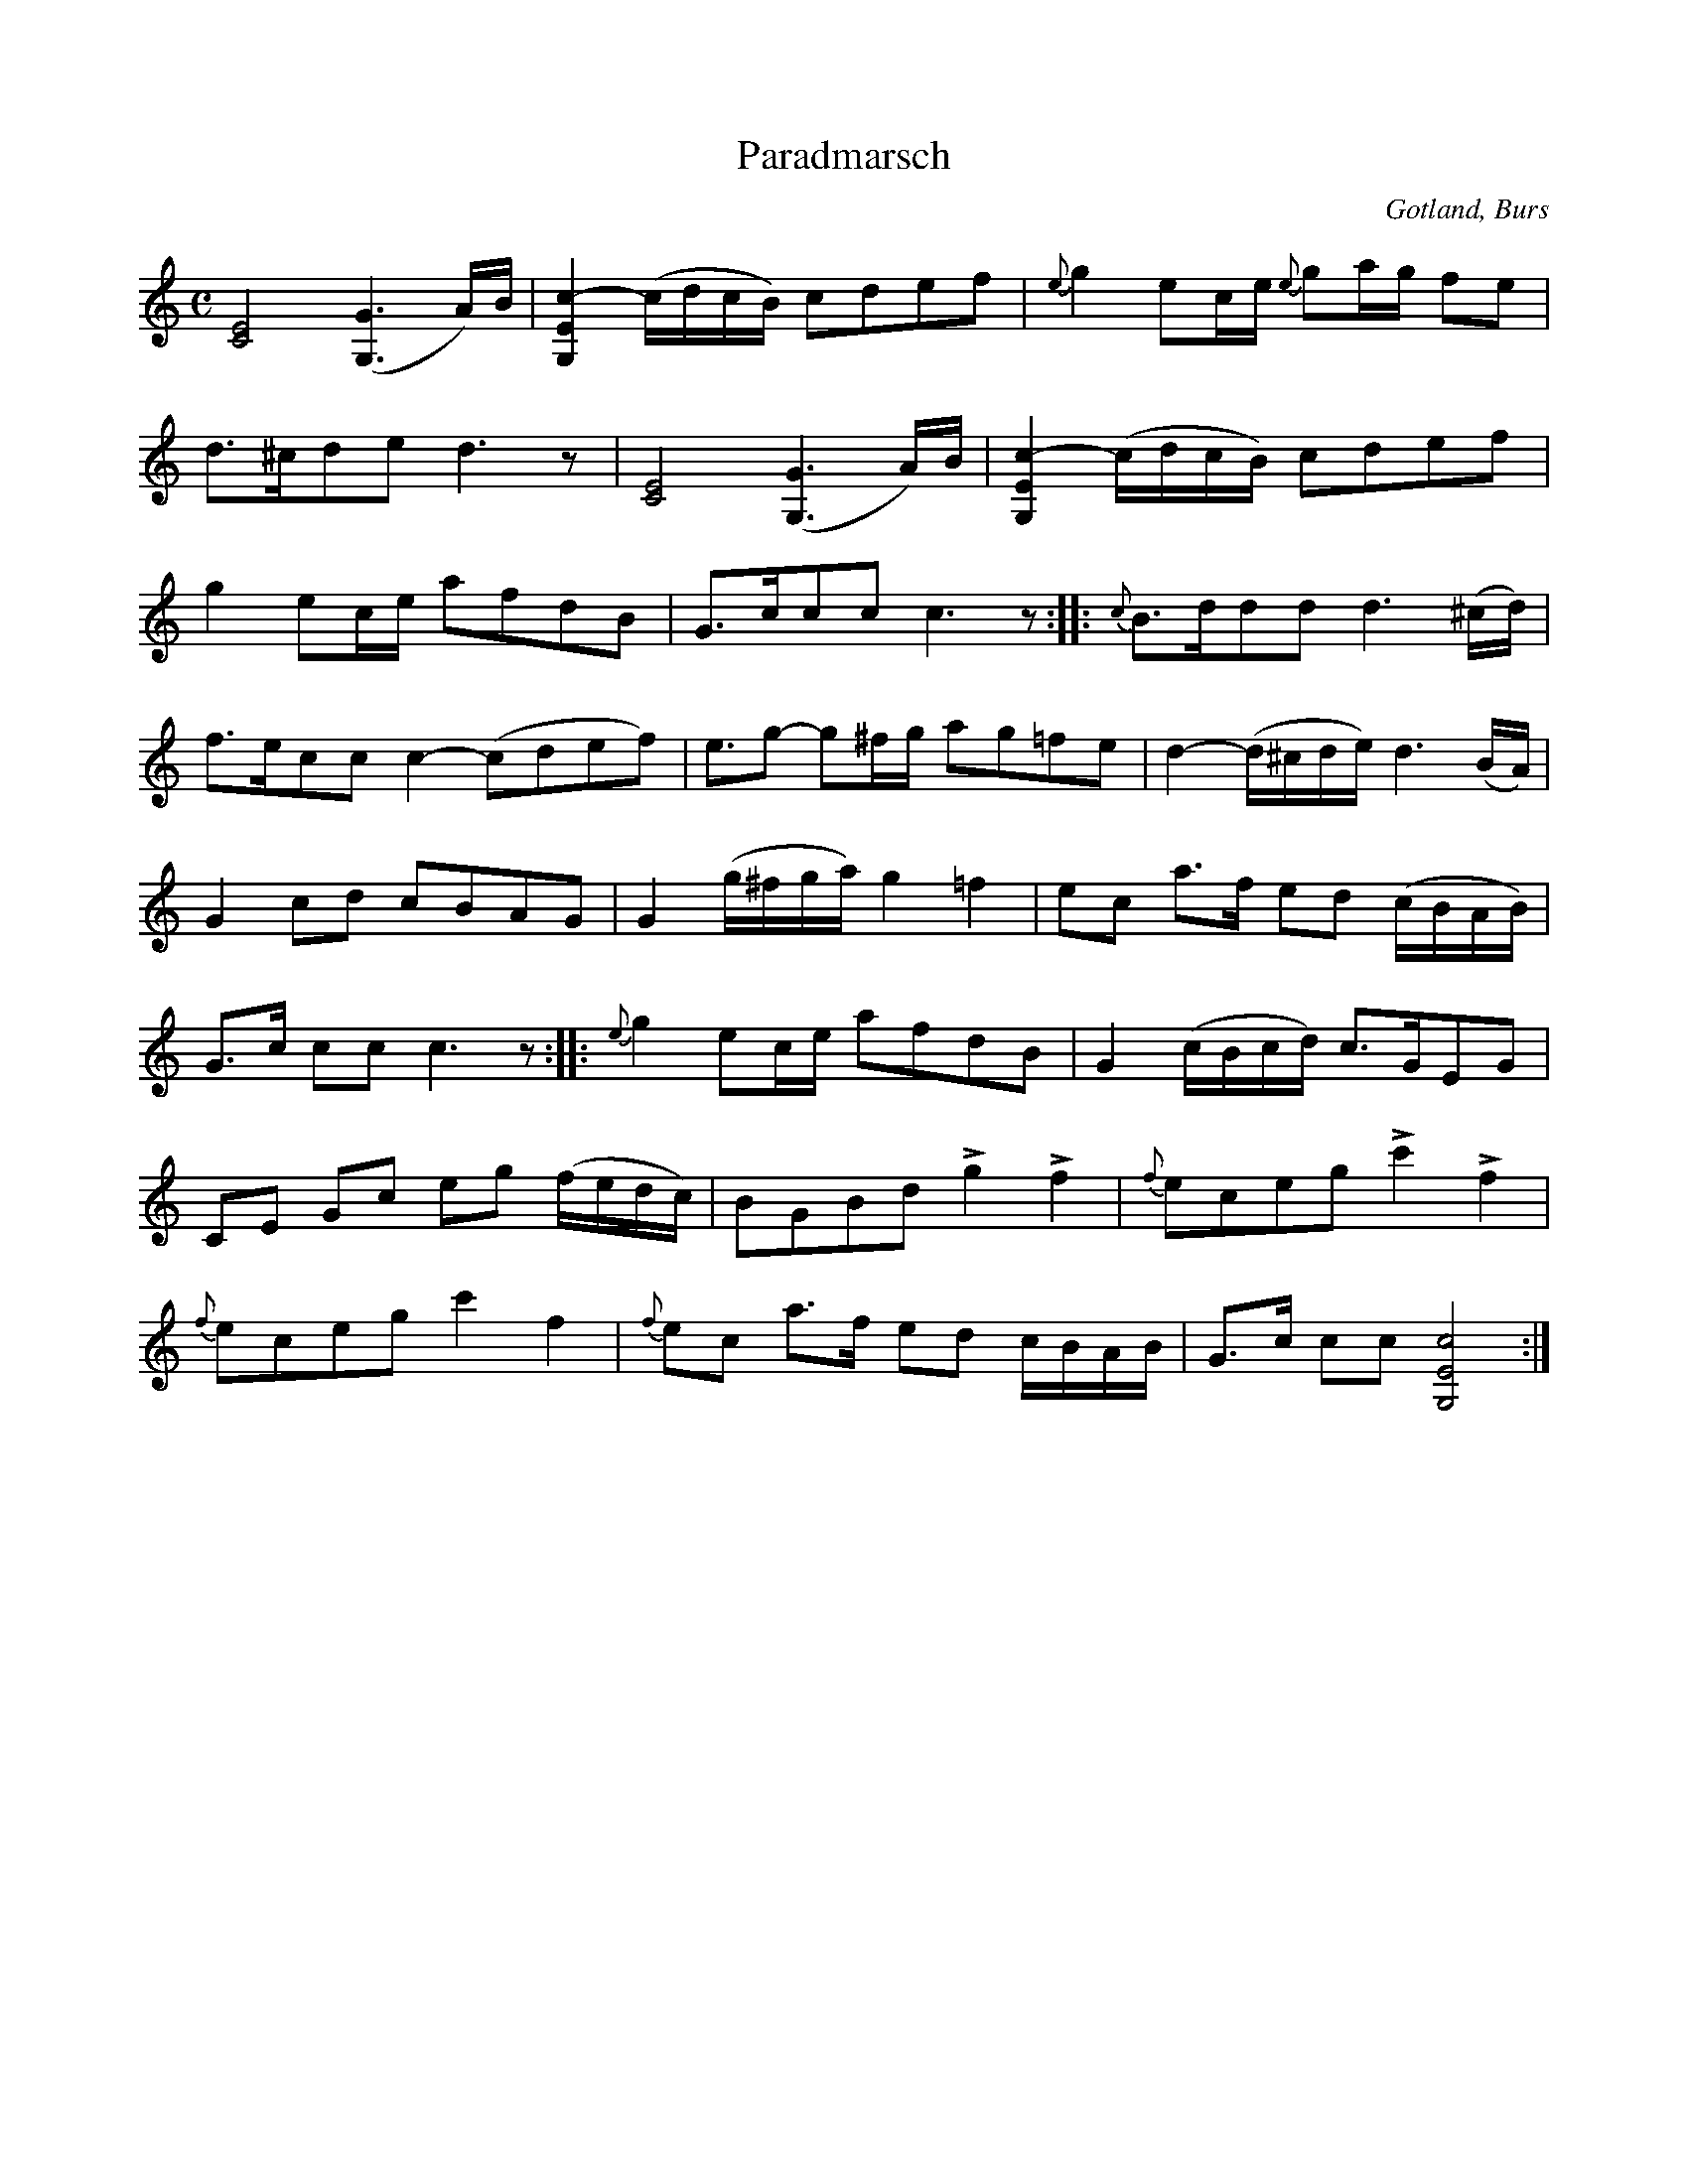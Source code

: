 X:684
Z:Erik Ronström 2010-01-27: Ska Paradmarsch anges som titel?
Z:Erik Ronström 2010-01-27: Misstänkta tryckfel: Andra reprisens andra takt är för lång. Ska de fyra sista tonerna vara sextondelar? Finns det några andra möjliga lösningar?  //  Andra reprisens tredje takt: första figuren borde vara punkterad åttondel plus sextondel eller två åttondelar.  //  
T:Paradmarsch
N:Brudmarsch,
S:efter »Florsen» i Burs.
N:Speltes vid de högtidligaste tillfällen för brudparet, såsom vid in- ock \
  utgåendet i kyrkan, där vigseln alltid förrättades. Denna marsch hade \
  därför särskilt namn: Paradmarsch.
O:Gotland, Burs
R:marsch
M:C
L:1/16
K:C
[CE]8 ([G,G]6 A)B|[G,Ec]4- (cdcB) c2d2e2f2|{e}g4 e2ce {e}g2ag f2e2|
d3^cd2e2 d6 z2|[CE]8 ([G,G]6 A)B|[G,Ec]4- (cdcB) c2d2e2f2|
g4 e2ce a2f2d2B2|G3cc2c2 c6 z2::{c}B3dd2d2 d6 (^cd)|
f3ec2c2 c4-(c2d2e2f2)|e3g2- g2^fg a2g2=f2e2|d4- (d^cde) d6 (BA)|
G4 c2d2 c2B2A2G2|G4 (g^fga) g4 =f4|e2c2 a3f e2d2 (cBAB)|
G3c c2c2 c6 z2::{e}g4 e2ce a2f2d2B2|G4 (cBcd) c3GE2G2|
C2E2 G2c2 e2g2 (fedc)|B2G2B2d2 Lg4 Lf4|{f}e2c2e2g2 Lc'4 Lf4|
{f}e2c2e2g2 c'4 f4|{f}e2c2 a3f e2d2 cBAB|G3c c2c2 [G,Ec]8:|

